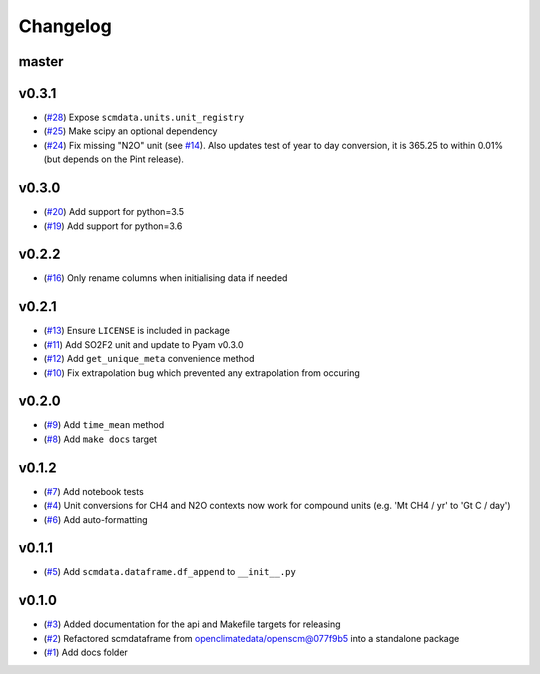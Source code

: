 Changelog
=========

master
------

v0.3.1
------

- (`#28 <https://github.com/lewisjared/scmdata/pull/28>`_) Expose ``scmdata.units.unit_registry``
- (`#25 <https://github.com/lewisjared/scmdata/pull/25>`_) Make scipy an optional dependency
- (`#24 <https://github.com/lewisjared/scmdata/pull/24>`_) Fix missing "N2O" unit (see `#14 <https://github.com/lewisjared/scmdata/pull/14>`_). Also updates test of year to day conversion, it is 365.25 to within 0.01% (but depends on the Pint release).

v0.3.0
------

- (`#20 <https://github.com/lewisjared/scmdata/pull/20>`_) Add support for python=3.5
- (`#19 <https://github.com/lewisjared/scmdata/pull/19>`_) Add support for python=3.6

v0.2.2
------

- (`#16 <https://github.com/lewisjared/scmdata/pull/16>`_) Only rename columns when initialising data if needed

v0.2.1
------

- (`#13 <https://github.com/lewisjared/scmdata/pull/13>`_) Ensure ``LICENSE`` is included in package
- (`#11 <https://github.com/lewisjared/scmdata/pull/11>`_) Add SO2F2 unit and update to Pyam v0.3.0
- (`#12 <https://github.com/lewisjared/scmdata/pull/12>`_) Add ``get_unique_meta`` convenience method
- (`#10 <https://github.com/lewisjared/scmdata/pull/10>`_) Fix extrapolation bug which prevented any extrapolation from occuring

v0.2.0
------

- (`#9 <https://github.com/lewisjared/scmdata/pull/9>`_) Add ``time_mean`` method
- (`#8 <https://github.com/lewisjared/scmdata/pull/8>`_) Add ``make docs`` target

v0.1.2
------

- (`#7 <https://github.com/lewisjared/scmdata/pull/7>`_) Add notebook tests
- (`#4 <https://github.com/lewisjared/scmdata/pull/4>`_) Unit conversions for CH4 and N2O contexts now work for compound units (e.g. 'Mt CH4 / yr' to 'Gt C / day')
- (`#6 <https://github.com/lewisjared/scmdata/pull/6>`_) Add auto-formatting

v0.1.1
------

- (`#5 <https://github.com/lewisjared/scmdata/pull/5>`_) Add ``scmdata.dataframe.df_append`` to ``__init__.py``

v0.1.0
------

- (`#3 <https://github.com/lewisjared/scmdata/pull/3>`_) Added documentation for the api and Makefile targets for releasing
- (`#2 <https://github.com/lewisjared/scmdata/pull/2>`_) Refactored scmdataframe from openclimatedata/openscm@077f9b5 into a standalone package
- (`#1 <https://github.com/lewisjared/scmdata/pull/1>`_) Add docs folder

